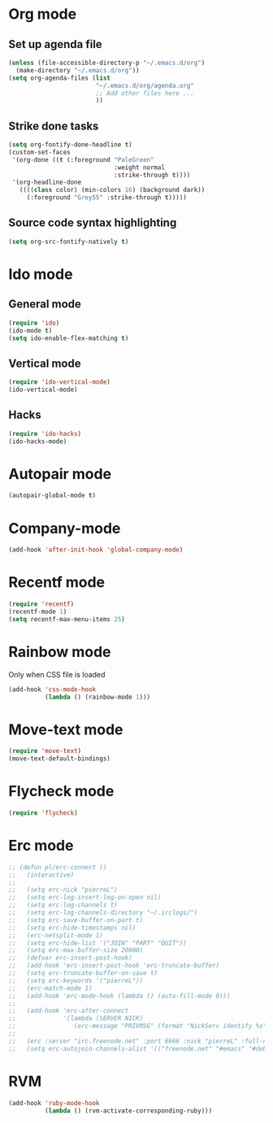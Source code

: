 # Modes config file

* Org mode

** Set up agenda file

#+begin_src emacs-lisp
(unless (file-accessible-directory-p "~/.emacs.d/org")
  (make-directory "~/.emacs.d/org"))
(setq org-agenda-files (list
                        "~/.emacs.d/org/agenda.org"
                        ;; Add other files here ...
                        ))
#+end_src

** Strike done tasks

#+begin_src emacs-lisp
(setq org-fontify-done-headline t)
(custom-set-faces
 '(org-done ((t (:foreground "PaleGreen"
                             :weight normal
                             :strike-through t))))
 '(org-headline-done
   ((((class color) (min-colors 16) (background dark))
     (:foreground "Grey55" :strike-through t)))))
#+end_src

** Source code syntax highlighting

#+begin_src emacs-lisp
(setq org-src-fontify-natively t)
#+end_src

* Ido mode

** General mode

#+begin_src emacs-lisp
(require 'ido)
(ido-mode t)
(setq ido-enable-flex-matching t)
#+end_src

** Vertical mode

#+begin_src emacs-lisp
(require 'ido-vertical-mode)
(ido-vertical-mode)
#+end_src

** Hacks

#+begin_src emacs-lisp
(require 'ido-hacks)
(ido-hacks-mode)
#+end_src

* Autopair mode

#+begin_src emacs-lisp
(autopair-global-mode t)
#+end_src

* Company-mode

#+begin_src emacs-lisp
(add-hook 'after-init-hook 'global-company-mode)
#+end_src

* Recentf mode

#+begin_src emacs-lisp
(require 'recentf)
(recentf-mode 1)
(setq recentf-max-menu-items 25)
#+end_src

* Rainbow mode

Only when CSS file is loaded

#+begin_src emacs-lisp
(add-hook 'css-mode-hook
          (lambda () (rainbow-mode 1)))
#+end_src

* Move-text mode

#+begin_src emacs-lisp
(require 'move-text)
(move-text-default-bindings)
#+end_src

* Flycheck mode

#+begin_src emacs-lisp
(require 'flycheck)
#+end_src

* Erc mode

#+begin_src emacs-lisp
;; (defun pl/erc-connect ()
;;   (interactive)
;;
;;   (setq erc-nick "pierreL")
;;   (setq erc-log-insert-log-on-open nil)
;;   (setq erc-log-channels t)
;;   (setq erc-log-channels-directory "~/.irclogs/")
;;   (setq erc-save-buffer-on-part t)
;;   (setq erc-hide-timestamps nil)
;;   (erc-netsplit-mode 1)
;;   (setq erc-hide-list '("JOIN" "PART" "QUIT"))
;;   (setq erc-max-buffer-size 20000)
;;   (defvar erc-insert-post-hook)
;;   (add-hook 'erc-insert-post-hook 'erc-truncate-buffer)
;;   (setq erc-truncate-buffer-on-save t)
;;   (setq erc-keywords '("pierreL"))
;;   (erc-match-mode 1)
;;   (add-hook 'erc-mode-hook (lambda () (auto-fill-mode 0)))
;;
;;   (add-hook 'erc-after-connect
;;             '(lambda (SERVER NICK)
;;                (erc-message "PRIVMSG" (format "NickServ identify %s" (read-passwd "IRC Password: ")))))
;;
;;   (erc :server "irc.freenode.net" :port 6666 :nick "pierreL" :full-name "Pierre")
;;   (setq erc-autojoin-channels-alist '(("freenode.net" "#emacs" "#debian"))))
#+end_src

* RVM

#+begin_src emacs-lisp
(add-hook 'ruby-mode-hook
          (lambda () (rvm-activate-corresponding-ruby)))
#+end_src
